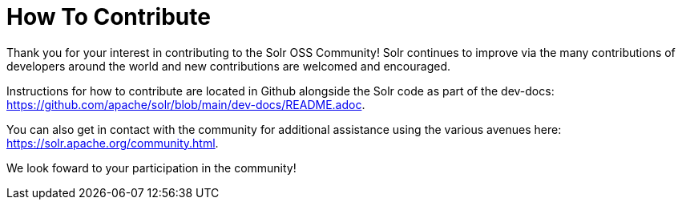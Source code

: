 = How To Contribute
// Licensed to the Apache Software Foundation (ASF) under one
// or more contributor license agreements.  See the NOTICE file
// distributed with this work for additional information
// regarding copyright ownership.  The ASF licenses this file
// to you under the Apache License, Version 2.0 (the
// "License"); you may not use this file except in compliance
// with the License.  You may obtain a copy of the License at
//
//   http://www.apache.org/licenses/LICENSE-2.0
//
// Unless required by applicable law or agreed to in writing,
// software distributed under the License is distributed on an
// "AS IS" BASIS, WITHOUT WARRANTIES OR CONDITIONS OF ANY
// KIND, either express or implied.  See the License for the
// specific language governing permissions and limitations
// under the License.

Thank you for your interest in contributing to the Solr OSS Community! Solr continues to improve via the many contributions of developers around the world and new contributions are welcomed and encouraged.

Instructions for how to contribute are located in Github alongside the Solr code as part of the dev-docs: https://github.com/apache/solr/blob/main/dev-docs/README.adoc.

You can also get in contact with the community for additional assistance using the various avenues here: https://solr.apache.org/community.html.

We look foward to your participation in the community!

